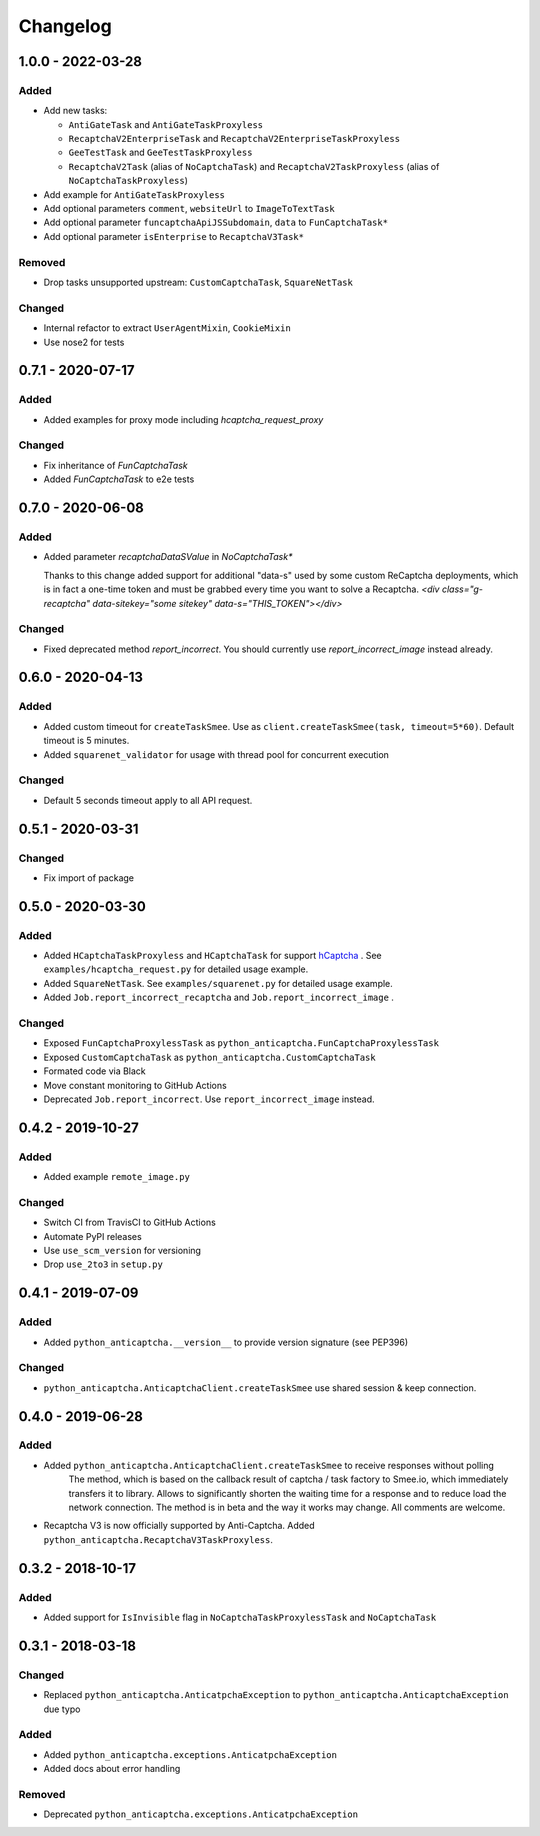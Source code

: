 Changelog
=========

1.0.0 - 2022-03-28
------------------

Added
#####

- Add new tasks:

  - ``AntiGateTask`` and ``AntiGateTaskProxyless``
  - ``RecaptchaV2EnterpriseTask`` and ``RecaptchaV2EnterpriseTaskProxyless``
  - ``GeeTestTask`` and ``GeeTestTaskProxyless``
  - ``RecaptchaV2Task`` (alias of ``NoCaptchaTask``) and ``RecaptchaV2TaskProxyless`` (alias of ``NoCaptchaTaskProxyless``)

- Add example for ``AntiGateTaskProxyless``
- Add optional parameters ``comment``, ``websiteUrl`` to ``ImageToTextTask``
- Add optional parameter ``funcaptchaApiJSSubdomain``, ``data`` to ``FunCaptchaTask*``
- Add optional parameter ``isEnterprise`` to ``RecaptchaV3Task*``

Removed
#######

- Drop tasks unsupported upstream: ``CustomCaptchaTask``, ``SquareNetTask``

Changed
#######

- Internal refactor to extract ``UserAgentMixin``, ``CookieMixin``
- Use nose2 for tests

0.7.1 - 2020-07-17
------------------

Added
#####

- Added examples for proxy mode including `hcaptcha_request_proxy`

Changed
#######

- Fix inheritance of `FunCaptchaTask`
- Added `FunCaptchaTask` to e2e tests

0.7.0 - 2020-06-08
------------------

Added
#####

-  Added parameter `recaptchaDataSValue` in `NoCaptchaTask*`
   
   Thanks to this change added support for additional "data-s"  used by some custom
   ReCaptcha deployments, which is in fact a one-time token and must be grabbed
   every time you want to solve a Recaptcha.
   `<div class="g-recaptcha" data-sitekey="some sitekey" data-s="THIS_TOKEN"></div>`

Changed
#######

- Fixed deprecated method `report_incorrect`. 
  You should currently use `report_incorrect_image` instead already.

0.6.0 - 2020-04-13
------------------

Added
#####

- Added custom timeout for ``createTaskSmee``.
  Use as ``client.createTaskSmee(task, timeout=5*60)``.
  Default timeout is 5 minutes.
- Added ``squarenet_validator`` for usage with thread pool
  for concurrent execution

Changed
#######

- Default 5 seconds timeout apply to all API request.

0.5.1 - 2020-03-31
------------------

Changed
#######

- Fix import of package

0.5.0 - 2020-03-30
------------------

Added
#####

- Added ``HCaptchaTaskProxyless`` and ``HCaptchaTask`` for
  support hCaptcha_ . See ``examples/hcaptcha_request.py`` for detailed 
  usage example.
- Added ``SquareNetTask``. See ``examples/squarenet.py`` for detailed
  usage example.
- Added ``Job.report_incorrect_recaptcha`` and ``Job.report_incorrect_image`` .

Changed
#######

- Exposed ``FunCaptchaProxylessTask`` as ``python_anticaptcha.FunCaptchaProxylessTask``
- Exposed ``CustomCaptchaTask`` as ``python_anticaptcha.CustomCaptchaTask``
- Formated code via Black
- Move constant monitoring to GitHub Actions
- Deprecated ``Job.report_incorrect``. Use ``report_incorrect_image`` instead.

0.4.2 - 2019-10-27
------------------

Added
#####

- Added example ``remote_image.py``

Changed
#######

- Switch CI from TravisCI to GitHub Actions
- Automate PyPI releases
- Use ``use_scm_version`` for versioning
- Drop ``use_2to3`` in ``setup.py``

0.4.1 - 2019-07-09
------------------

Added
#####

- Added ``python_anticaptcha.__version__`` to provide version signature (see PEP396)

Changed
#######

- ``python_anticaptcha.AnticaptchaClient.createTaskSmee`` use shared session & keep connection.

0.4.0 - 2019-06-28
------------------

Added
#####

- Added ``python_anticaptcha.AnticaptchaClient.createTaskSmee`` to receive responses without polling
	The method, which is based on the callback result of captcha / task factory to Smee.io,
	which immediately transfers it to library. Allows to significantly shorten the waiting time
	for a response and to reduce load the network connection.
	The method is in beta and the way it works may change. All comments are welcome.
- Recaptcha V3 is now officially supported by Anti-Captcha. Added ``python_anticaptcha.RecaptchaV3TaskProxyless``.

0.3.2 - 2018-10-17
------------------

Added
#####

- Added support for ``IsInvisible`` flag in ``NoCaptchaTaskProxylessTask`` and ``NoCaptchaTask``

0.3.1 - 2018-03-18
------------------

Changed
#######

- Replaced ``python_anticaptcha.AnticatpchaException`` to ``python_anticaptcha.AnticaptchaException`` due typo

Added
#####

- Added ``python_anticaptcha.exceptions.AnticatpchaException``
- Added docs about error handling

Removed
#######

- Deprecated ``python_anticaptcha.exceptions.AnticatpchaException``

.. _hCaptcha: https://www.hcaptcha.com/
